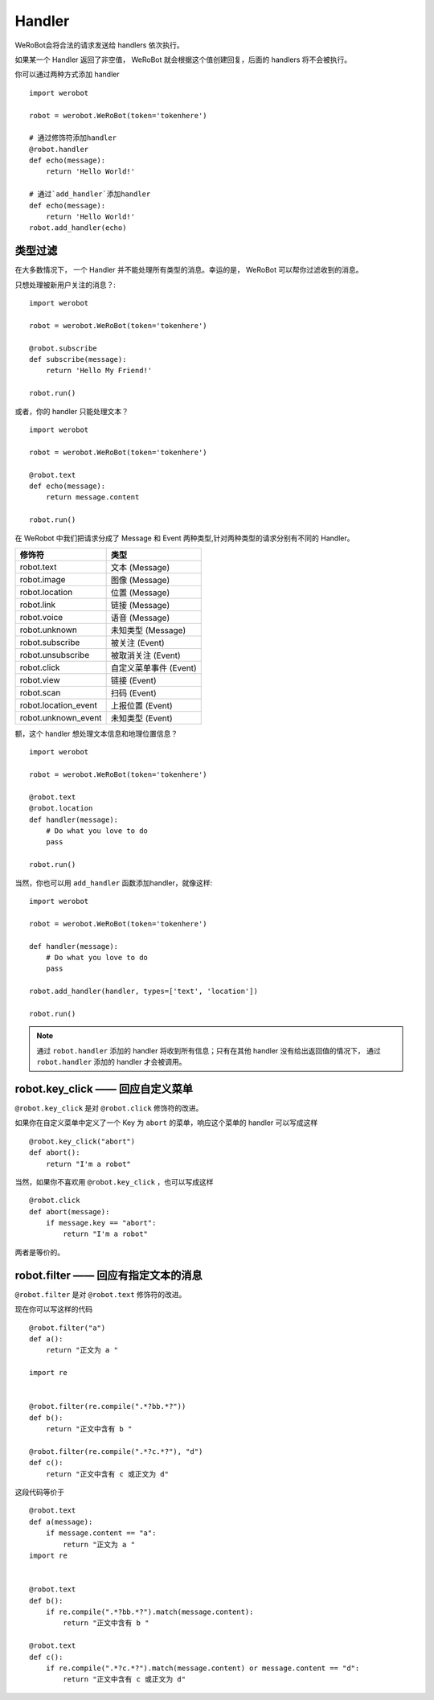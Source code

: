 Handler
=========


WeRoBot会将合法的请求发送给 handlers 依次执行。

如果某一个 Handler 返回了非空值， WeRoBot 就会根据这个值创建回复，后面的 handlers 将不会被执行。

你可以通过两种方式添加 handler ::

    import werobot

    robot = werobot.WeRoBot(token='tokenhere')

    # 通过修饰符添加handler
    @robot.handler
    def echo(message):
        return 'Hello World!'

    # 通过`add_handler`添加handler
    def echo(message):
        return 'Hello World!'
    robot.add_handler(echo)


类型过滤
------------

在大多数情况下， 一个 Handler 并不能处理所有类型的消息。幸运的是， WeRoBot 可以帮你过滤收到的消息。

只想处理被新用户关注的消息？::

    import werobot

    robot = werobot.WeRoBot(token='tokenhere')

    @robot.subscribe
    def subscribe(message):
        return 'Hello My Friend!'

    robot.run()

或者，你的 handler 只能处理文本？ ::

    import werobot

    robot = werobot.WeRoBot(token='tokenhere')

    @robot.text
    def echo(message):
        return message.content

    robot.run()

在 WeRobot 中我们把请求分成了 Message 和 Event 两种类型,针对两种类型的请求分别有不同的 Handler。

=====================  =================
修饰符                   类型
=====================  =================
robot.text              文本 (Message)
robot.image             图像 (Message)
robot.location          位置 (Message)
robot.link              链接 (Message)
robot.voice             语音 (Message)
robot.unknown           未知类型 (Message)
robot.subscribe         被关注 (Event)
robot.unsubscribe       被取消关注 (Event)
robot.click             自定义菜单事件 (Event)
robot.view              链接 (Event)
robot.scan              扫码 (Event)
robot.location_event    上报位置 (Event)
robot.unknown_event     未知类型 (Event)
=====================  =================

额，这个 handler 想处理文本信息和地理位置信息？ ::

    import werobot

    robot = werobot.WeRoBot(token='tokenhere')

    @robot.text
    @robot.location
    def handler(message):
        # Do what you love to do
        pass

    robot.run()

当然，你也可以用 ``add_handler`` 函数添加handler，就像这样::

    import werobot

    robot = werobot.WeRoBot(token='tokenhere')

    def handler(message):
        # Do what you love to do
        pass

    robot.add_handler(handler, types=['text', 'location'])

    robot.run()

.. note:: 通过 ``robot.handler`` 添加的 handler 将收到所有信息；只有在其他 handler 没有给出返回值的情况下， 通过 ``robot.handler`` 添加的 handler 才会被调用。

robot.key_click —— 回应自定义菜单
---------------------------------

``@robot.key_click`` 是对 ``@robot.click`` 修饰符的改进。

如果你在自定义菜单中定义了一个 Key 为 ``abort`` 的菜单，响应这个菜单的 handler 可以写成这样 ::

    @robot.key_click("abort")
    def abort():
        return "I'm a robot"

当然，如果你不喜欢用 ``@robot.key_click`` ，也可以写成这样 ::

    @robot.click
    def abort(message):
        if message.key == "abort":
            return "I'm a robot"

两者是等价的。

robot.filter ——  回应有指定文本的消息
-------------------------------------

``@robot.filter`` 是对 ``@robot.text`` 修饰符的改进。

现在你可以写这样的代码 ::

    @robot.filter("a")
    def a():
        return "正文为 a "

    import re


    @robot.filter(re.compile(".*?bb.*?"))
    def b():
        return "正文中含有 b "

    @robot.filter(re.compile(".*?c.*?"), "d")
    def c():
        return "正文中含有 c 或正文为 d"

这段代码等价于 ::

    @robot.text
    def a(message):
        if message.content == "a":
            return "正文为 a "
    import re


    @robot.text
    def b():
        if re.compile(".*?bb.*?").match(message.content):
            return "正文中含有 b "

    @robot.text
    def c():
        if re.compile(".*?c.*?").match(message.content) or message.content == "d":
            return "正文中含有 c 或正文为 d"
